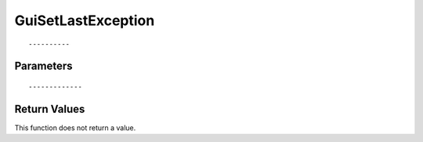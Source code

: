 ========================
GuiSetLastException 
========================

::



----------
Parameters
----------





::



-------------
Return Values
-------------
This function does not return a value.

